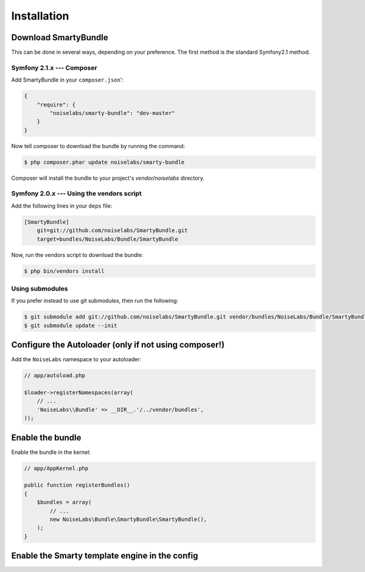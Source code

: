 .. _ch_installation:
    
************
Installation
************

Download SmartyBundle
=====================

This can be done in several ways, depending on your preference. The first method is the standard Symfony2.1 method.

Symfony 2.1.x --- Composer
---------------------------

Add SmartyBundle in your ``composer.json``':

.. code-block:: json

    {
        "require": {
            "noiselabs/smarty-bundle": "dev-master"
        }
    }


Now tell composer to download the bundle by running the command:
    
.. code-block:: bash    

    $ php composer.phar update noiselabs/smarty-bundle

Composer will install the bundle to your project's `vendor/noiselabs` directory.

Symfony 2.0.x --- Using the vendors script
-------------------------------------------

Add the following lines in your ``deps`` file:

.. code-block:: ini

    [SmartyBundle]
        git=git://github.com/noiselabs/SmartyBundle.git
        target=bundles/NoiseLabs/Bundle/SmartyBundle

Now, run the vendors script to download the bundle:

.. code-block:: bash

    $ php bin/vendors install


Using submodules
----------------

If you prefer instead to use git submodules, then run the following:
    
.. code-block:: bash    

    $ git submodule add git://github.com/noiselabs/SmartyBundle.git vendor/bundles/NoiseLabs/Bundle/SmartyBundle
    $ git submodule update --init


Configure the Autoloader (only if not using composer!)
======================================================

Add the ``NoiseLabs`` namespace to your autoloader:

.. code-block:: php

    // app/autoload.php

    $loader->registerNamespaces(array(
        // ...
        'NoiseLabs\\Bundle' => __DIR__.'/../vendor/bundles',
    ));


Enable the bundle
=================

Enable the bundle in the kernel:

.. code-block:: php

    // app/AppKernel.php

    public function registerBundles()
    {
        $bundles = array(
            // ...
            new NoiseLabs\Bundle\SmartyBundle\SmartyBundle(),
        );
    }

Enable the Smarty template engine in the config
===============================================

.. configuration-block::

    .. code-block:: yaml
    
        # app/config/config.yml
        # ...
        framework:
            templating:      { engines: ['twig', 'smarty'] }
    